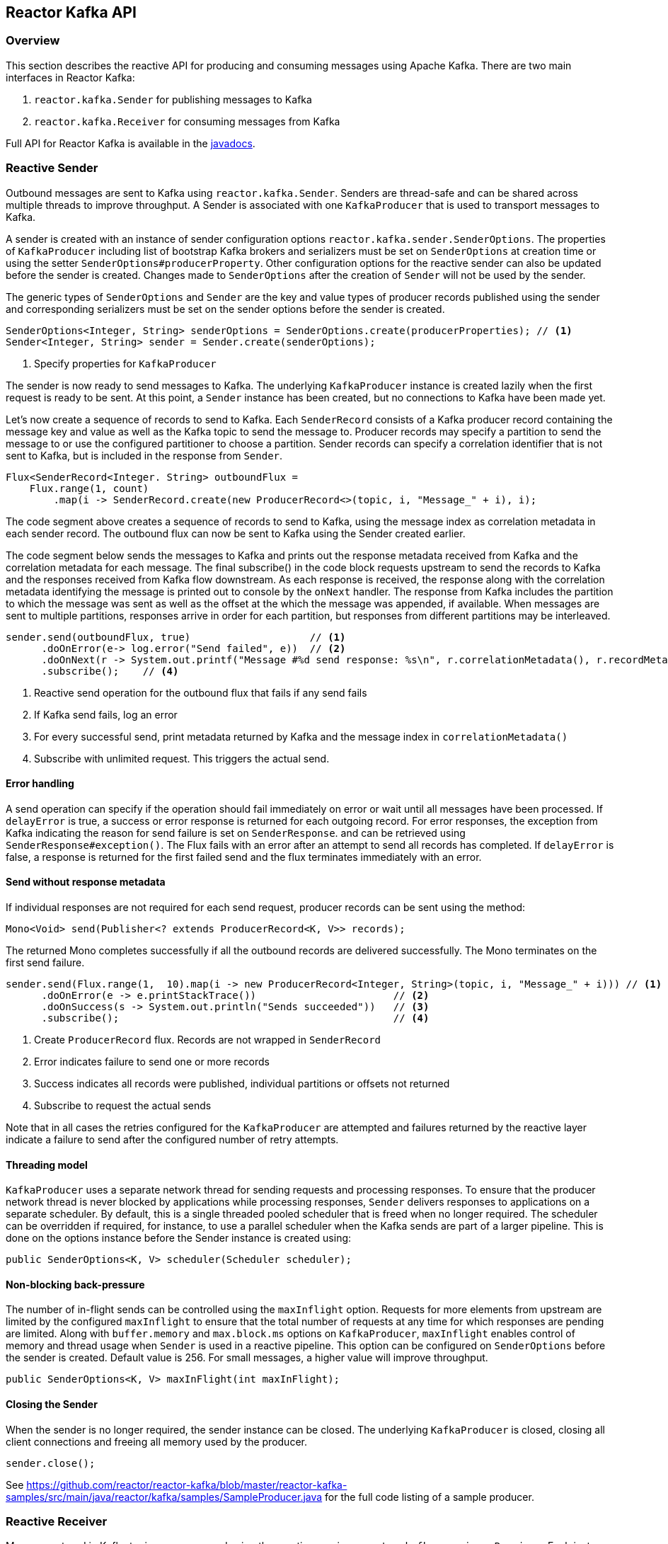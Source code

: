 == Reactor Kafka API

[[api-guide-overview]]
=== Overview
This section describes the reactive API for producing and consuming messages using Apache Kafka.
There are two main interfaces in Reactor Kafka:

. `reactor.kafka.Sender` for publishing messages to Kafka
. `reactor.kafka.Receiver` for consuming messages from Kafka

Full API for Reactor Kafka is available in the link:../api/index.html[javadocs].


[[api-guide-sender]]
=== Reactive Sender

Outbound messages are sent to Kafka using `reactor.kafka.Sender`. Senders are thread-safe and can be shared
across multiple threads to improve throughput. A Sender is associated with one `KafkaProducer` that is used
to transport messages to Kafka.

A sender is created with an instance of sender configuration options `reactor.kafka.sender.SenderOptions`.
The properties of `KafkaProducer` including list of bootstrap Kafka brokers and serializers must be
set on `SenderOptions` at creation time or using the setter `SenderOptions#producerProperty`. Other
configuration options for the reactive sender can also be updated before the sender is created.
Changes made to `SenderOptions` after the creation of `Sender` will not be used by the sender.

The generic types of `SenderOptions` and `Sender` are the key and value types of producer records
published using the sender and corresponding serializers must be set on the sender options before
the sender is created.


[source,java]
--------
SenderOptions<Integer, String> senderOptions = SenderOptions.create(producerProperties); // <1>
Sender<Integer, String> sender = Sender.create(senderOptions);
--------
<1> Specify properties for `KafkaProducer`

The sender is now ready to send messages to Kafka.
The underlying `KafkaProducer` instance is created lazily when the first request is ready to be sent.
At this point, a `Sender` instance has been created, but no connections to Kafka have been made yet.

Let's now create a sequence of records to send to Kafka. Each `SenderRecord` consists of a Kafka producer
record containing the message key and value as well as the Kafka topic to send the message to. Producer records
may specify a partition to send the message to or use the configured partitioner to choose a partition.
Sender records can specify a correlation identifier that is not sent to Kafka, but is included in the
response from `Sender`.

[source,java]
--------
Flux<SenderRecord<Integer. String> outboundFlux =
    Flux.range(1, count)
        .map(i -> SenderRecord.create(new ProducerRecord<>(topic, i, "Message_" + i), i);
--------

The code segment above creates a sequence of records to send to Kafka, using the message index as
correlation metadata in each sender record. The outbound flux can now be sent to Kafka using the Sender created earlier.

The code segment below sends the messages to Kafka and prints out the response metadata received from Kafka
and the correlation metadata for each message.  The final subscribe() in the code block
requests upstream to send the records to Kafka and the responses received from Kafka flow downstream.
As each response is received, the response along with the correlation metadata identifying the message
is printed out to console by the `onNext` handler. The response from Kafka includes the partition to which
the message was sent as well as the offset at the which the message was appended, if available.
When messages are sent to multiple partitions, responses arrive in order
for each partition, but responses from different partitions may be interleaved.

[source,java]
--------
sender.send(outboundFlux, true)                    // <1>
      .doOnError(e-> log.error("Send failed", e))  // <2>
      .doOnNext(r -> System.out.printf("Message #%d send response: %s\n", r.correlationMetadata(), r.recordMetadata())) <3>
      .subscribe();    // <4>
--------
<1> Reactive send operation for the outbound flux that fails if any send fails
<2> If Kafka send fails, log an error
<3> For every successful send, print metadata returned by Kafka and the message index in `correlationMetadata()`
<4> Subscribe with unlimited request. This triggers the actual send.

==== Error handling
A send operation can specify if the operation should fail immediately on error or wait until all messages have
been processed. If `delayError` is true, a success or error response is returned for each outgoing record.
For error responses, the exception from Kafka indicating the reason for send failure is set on `SenderResponse`.
and can be retrieved using `SenderResponse#exception()`. The Flux fails with an error after an attempt to send all
records has completed. If `delayError` is false, a response is returned for the first failed send and the flux
terminates immediately with an error.

==== Send without response metadata
If individual responses are not required for each send request, producer records can be sent using the method:

[source,java]
--------
Mono<Void> send(Publisher<? extends ProducerRecord<K, V>> records);
--------

The returned Mono completes successfully if all the outbound records are delivered successfully. The Mono
terminates on the first send failure.

[source,java]
--------
sender.send(Flux.range(1,  10).map(i -> new ProducerRecord<Integer, String>(topic, i, "Message_" + i))) // <1>
      .doOnError(e -> e.printStackTrace())                       // <2>
      .doOnSuccess(s -> System.out.println("Sends succeeded"))   // <3>
      .subscribe();                                              // <4>
--------
<1> Create `ProducerRecord` flux. Records are not wrapped in `SenderRecord`
<2> Error indicates failure to send one or more records
<3> Success indicates all records were published, individual partitions or offsets not returned
<4> Subscribe to request the actual sends


Note that in all cases the retries configured for the `KafkaProducer` are attempted and failures returned by
the reactive layer indicate a failure to send after the configured number of retry attempts.

==== Threading model
`KafkaProducer` uses a separate network thread for sending requests and processing responses. To ensure
that the producer network thread is never blocked by applications while processing responses, `Sender`
delivers responses to applications on a separate scheduler. By default, this is a single threaded
pooled scheduler that is freed when no longer required. The scheduler can be overridden if required, for instance,
to use a parallel scheduler when the Kafka sends are part of a larger pipeline. This is done on the options
instance before the Sender instance is created using:


[source,java]
--------
public SenderOptions<K, V> scheduler(Scheduler scheduler);
--------

==== Non-blocking back-pressure
The number of in-flight sends can be controlled using the `maxInflight` option. Requests for more elements from
upstream are limited by the configured `maxInflight` to ensure that the total number of requests at any time for which
responses are pending are limited. Along with `buffer.memory` and `max.block.ms` options on `KafkaProducer`,
`maxInflight` enables control of memory and thread usage when `Sender` is used in a reactive pipeline. This option
can be configured on `SenderOptions` before the sender is created. Default value is 256. For small messages,
 a higher value will improve throughput.


[source,java]
--------
public SenderOptions<K, V> maxInFlight(int maxInFlight);
--------

==== Closing the Sender

When the sender is no longer required, the sender instance can be closed. The underlying `KafkaProducer` is closed,
closing all client connections and freeing all memory used by the producer.


[source,java]
--------
sender.close();
--------


See https://github.com/reactor/reactor-kafka/blob/master/reactor-kafka-samples/src/main/java/reactor/kafka/samples/SampleProducer.java  for the full code listing of a sample producer.

[[api-guide-receiver]]
=== Reactive Receiver

Messages stored in Kafka topics are consumed using the reactive receiver `reactor.kafka.receiver.Receiver`.
Each instance of `Receiver` is associated with a single instance of `KafkaConsumer`. `Receiver` is not thread-safe
since the underlying `KafkaConsumer` cannot be accessed concurrently by multiple threads.

A receiver is created with an instance of receiver configuration options `reactor.kafka.receiver.ReceiverOptions`.
The properties of `KafkaConsumer` including list of bootstrap Kafka brokers and de-serializers must be
set on `ReceiverOptions` at creation time or using the setter `ReceiverOptions#consumerProperty`. Other
configuration options for the reactive receiver including subscription topics and acknowledgement mode
should be added to options before the receiver is created.
Changes made to `ReceiverOptions` after the creation of the receiver instance will not be used by the `Receiver`.

The generic types of `ReceiverOptions` and `Receiver` are the key and value types of consumer records
consumer using the receiver and corresponding de-serializers must be set on the receiver options before
the receiver is created.

[source,java]
--------
ReceiverOptions<Integer, String> receiverOptions =
    ReceiverOptions.create(consumerProperties)                     // <1>
                   .ackMode(AckMode.MANUAL_ACK)                    // <2>
                   .subscription(Collections.singleton(topic));    // <3>
--------
<1> Specify properties to be provided to `KafkaConsumer`
<2> Acknowlegement mode, default is AUTO_ACK
<3> Topics to subscribe to

Once the required configuration options have been configured on the options instance, a new `Receiver` instance
can be created with these options and inbound messages can be consumed on the `Receiver`.
The code block below creates a receiver instance and creates an inbound flux for the receiver.
The underlying `KafkaConsumer` instance is created lazily later when the inbound flux is subscribed to.


[source,java]
--------
Flux<ReceiverRecord<Integer, String>> inboundFlux =
    Receiver.create(receiverOptions)
            .receive();
--------

The inbound Kafka flux is ready to be consumed. Each inbound `ReceiverRecord` from the flux contains one
`ConsumerRecord` returned by `KafkaConsumer` along with a committable offset instance. If
acknowledgement mode is `MANUAL_ACK`, the offset must be acknowledged after the message is processed
since unacknowledged offsets will not be committed. If acknowledgement mode is `MANUAL_COMMIT`,
the offset must be committed explicitly after the message or a batch of messages is processed.


[source,java]
--------
inboundFlux.subscribe(message -> {
    System.out.printf("Received message: %s\n", message.record());  // <1>
    message.offset().acknowledge();                                 // <2>
});
--------
<1> Prints each consumer record from Kafka
<2> Acknowledges that the record has been processed so that the offset may be committed

==== Subscribing to wildcard patterns
The example above subscribed to a single Kafka topic. The same API can be used to subscribe to
more than one topic by specifying multiple topics in the collection provided to `ReceiverOptions#subscription()`.
Subscription can also be made to a wildcard pattern by specifying a pattern to subscribe to. Group
management in `KafkaConsumer` dynamically updates topic assignment when topics matching the pattern
are created or deleted and assigns partitions of matching topics to available consumer instances.

[source,java]
--------
receiverOptions = receiverOptions.subscription(Pattern.compile("demo.*"));
--------

Changes to receiver options must be made before the receiver instance is created. Altering the subscription
deletes any existing subscriptions on the options instance.

==== Manual assignment of topic partitions
Partitions may be manually assigned to the receiver without using Kafka consumer group management.

[source,java]
--------
receiverOptions = receiverOptions.assignment(Collections.singleton(new TopicPartition(topic, 0));
--------

Existing subscriptions and assignments on the options instance are deleted.
A receiver created from this options instance with manual assignment consumes messages from the
specified partitions.


==== Acknowledgement modes
Reactive receivers support four acknowledgement modes:

. AUTO_ACK
. ATMOST_ONCE
. MANUAL_ACK
. MANUAL_COMMIT

Default acknowledgement mode is `AUTO_ACK`. In this mode, records are automatically acknowledged
before they are delivered to the application. Acknowledged records are committed periodically
based on the configured commit interval and batch size. This mode is simple to use since applications
do not need to perform any acknowledge or commit actions. It is efficient as well, but can lead to
message loss if the application crashes after a message was delivered but not processed.

In `ATMOST_ONCE` mode, offsets are committed synchronously before the corresponding message is dispatched.
This mode is expensive since each method is committed individually and messages are not delivered until the
commit operation succeeds. Messages are guaranteed not to be re-delivered even if the consuming application
fails, but some messages may not be lost if an application fails after the commit before the message could
be processed.

`MANUAL_ACK` mode disables automatic acknowledgement of messages to ensure that messages are re-delivered
if the consuming application crashes after message was dispatched but before it was processed. This mode provides
atleast-once delivery semantics with periodic commits of consumed messages with the
configured commit interval and/or maximum commit batch size. Consumed offsets must be acknowledged using
`ReceiverOffset#acknowledge()` since unacknowledged offsets are not committed. Note that acknowledging an offset
acknowledges all previous offsets on the same partition.

`MANUAL_COMMIT` mode disables automatic commits to enable consuming applications to control timing of commit
operations. `ReceiverOffset#commit()` must be invoked by the consuming application to commit offsets when
required. This commit is asynchronous by default, but the application many invoke `Mono#block()`
on the returned Mono to implement synchronous commits. Applications may batch commits by acknowledging
messages as they are consumed and invoking commit() periodically to commit acknowledged offsets. Note the
committing an offset acknowledges and commits all previous offsets on that partition.

==== Controlling commit frequency

Commit frequency for `AUTO_ACK` and `MANUAL_ACK` can be controlled using a combination of commit interval
and commit batch size. Commits are performed when either the interval or batch size is reached. One or both
of these options may be set on the receiver options before the receiver instance is created. If commit interval
is configured, at least one commit is scheduled within that interval as long as at least one record was
consumed. If commit batch size is configured, a commit is scheduled when the configured number of records
are consumed.

==== Partition assignment and revocation listeners
Applications can enable assignment and revocation listeners to perform any actions when
partitions are assigned or revoked from a consumer.

When group management is used, assignment listeners are invoked whenever partitions are assigned
to the consumer after a rebalance operation.  When manual assignment is used, assignment listeners
are invoked when the consumer is started. Assignment listeners can be used to seek to particular offsets
in the assigned partitions so that messages are consumed from the specified offset.

When group management is used, revocation listeners are invoked whenever partitions are revoked
from a consumer after a rebalance operation. When manual assignment is used, revocation listeners
are invoked before the consumer is closed. Revocation listeners can be used to commit processed
offsets when MANUAL_COMMIT is used. For other acknowledgement modes, acknowledged offsets are
automatically committed.

==== Controlling start offsets for consuming records
By default, receivers start consuming records from the last committed offset of each assigned partition.
If a committed offset is not available, the offset reset strategy configured for the `KafkaConsumer` is
used to set the start offset to the earliest or latest offset on the partition. Applications can override
offsets by seeking to new offsets in an assignment listener. Methods are provided on `ReceiverPartition`
to seek to the earliest, latest or a specific offset in the partition.


[source,java]
--------
void seekToBeginning();
void seekToEnd();
void seek(long offset);
--------

For example, the following code block starts consuming messages from the latest offset.


[source,java]
--------
receiverOptions = receiverOptions
            .addAssignListener(partitions -> partitions.forEach(p -> p.seekToEnd())) // <1>
            .subscription(Collections.singleton(topic));
Receiver.create(receiverOptions).receive().subscribe();
--------
<1> Seek to the last offset in each assigned partition


==== Consumer lifecycle

Each `Receiver` instance is associated with a `KafkaConsumer` that is created when the inbound
flux returned by `Receiver#receive()` is subscribed to. The consumer is kept alive until
the flux completes. When the flux completes, all acknowledged offsets are committed and the
underlying consumer is closed. In Kafka version 0.10.0.x, heartbeats are sent by `KafkaConsumer`
only when applications invoke `KafkaConsumer#poll()`. Hence delays in processing messages can
result in session timeouts causing rebalance to be triggered. To avoid this, `Receiver` triggers
periodic heartbeats when application processing takes longer than the heartbeat interval when
running older versions of Kafka. In Kafka version 0.10.1.0 and above, `KafkaConsumer` sends
heartbeats from a background thread to avoid this issue and `Receiver` does not track heartbeats.

